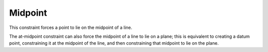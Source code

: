 Midpoint
#########

This constraint forces a point to lie on the midpoint of a line.

The at-midpoint constraint can also force the midpoint of a line to lie
on a plane; this is equivalent to creating a datum point, constraining
it at the midpoint of the line, and then constraining that midpoint to
lie on the plane.
